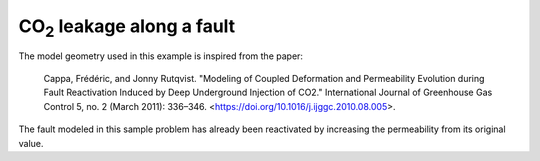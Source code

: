 CO\ :sub:`2`\  leakage along a fault
====================================

The model geometry used in this example is inspired from the paper:

..

   Cappa, Frédéric, and Jonny Rutqvist. "Modeling of Coupled Deformation and Permeability Evolution during Fault Reactivation Induced by Deep Underground Injection of CO2." International Journal of Greenhouse Gas Control 5, no. 2 (March 2011): 336–346. <https://doi.org/10.1016/j.ijggc.2010.08.005>.

The fault modeled in this sample problem has already been reactivated by increasing the permeability from its original value.
